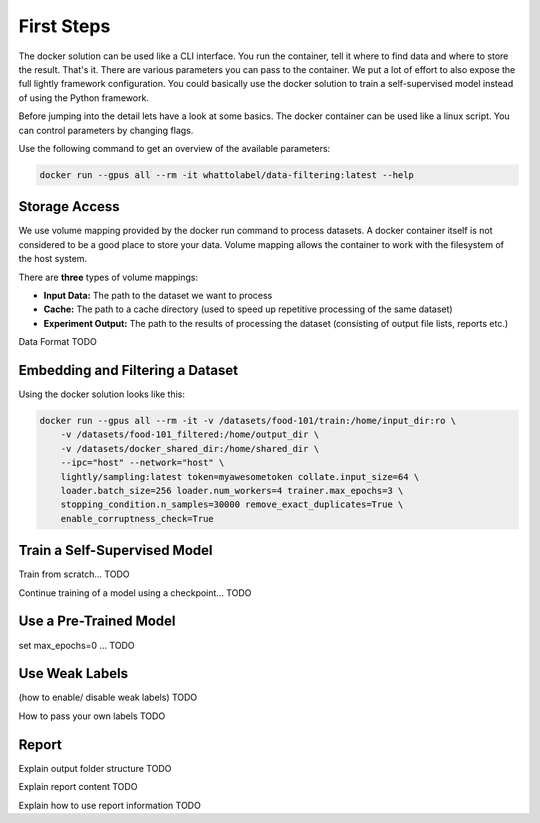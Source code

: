 First Steps
===================================

The docker solution can be used like a CLI interface. You run the container, tell it where to find data and where to store the result. That's it.
There are various parameters you can pass to the container. We put a lot of effort to also expose the full lightly framework configuration.
You could basically use the docker solution to train a self-supervised model instead of using the Python framework.

Before jumping into the detail lets have a look at some basics.
The docker container can be used like a linux script. You can control parameters by changing flags.

Use the following command to get an overview of the available parameters:

.. code-block:: console

    docker run --gpus all --rm -it whattolabel/data-filtering:latest --help


Storage Access
-----------------------------------

We use volume mapping provided by the docker run command to process datasets. 
A docker container itself is not considered to be a good place to store your data. 
Volume mapping allows the container to work with the filesystem of the host system.

There are **three** types of volume mappings:

* **Input Data:** The path to the dataset we want to process
* **Cache:** The path to a cache directory (used to speed up repetitive processing of the same dataset)
* **Experiment Output:** The path to the results of processing the dataset (consisting of output file lists, reports etc.)

Data Format
TODO

Embedding and Filtering a Dataset
-----------------------------------

Using the docker solution looks like this:

.. code-block:: console

    docker run --gpus all --rm -it -v /datasets/food-101/train:/home/input_dir:ro \
        -v /datasets/food-101_filtered:/home/output_dir \
        -v /datasets/docker_shared_dir:/home/shared_dir \
        --ipc="host" --network="host" \
        lightly/sampling:latest token=myawesometoken collate.input_size=64 \
        loader.batch_size=256 loader.num_workers=4 trainer.max_epochs=3 \
        stopping_condition.n_samples=30000 remove_exact_duplicates=True \
        enable_corruptness_check=True


Train a Self-Supervised Model
-----------------------------------

Train from scratch...
TODO

Continue training of a model using a checkpoint...
TODO

Use a Pre-Trained Model
-----------------------------------

set max_epochs=0 ...
TODO


Use Weak Labels
-----------------------------------

(how to enable/ disable weak labels)
TODO 

How to pass your own labels
TODO


Report
-----------------------------------

Explain output folder structure
TODO

Explain report content
TODO

Explain how to use report information
TODO